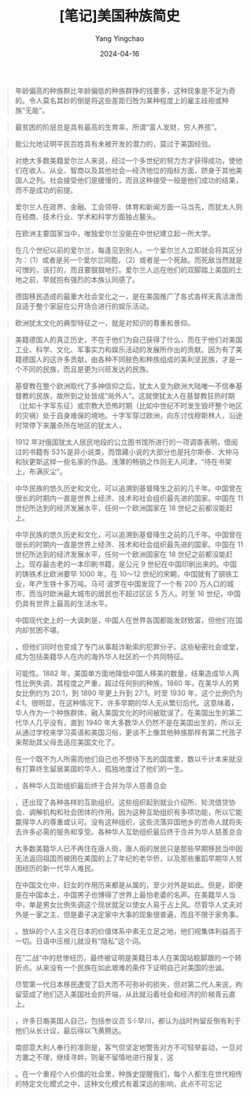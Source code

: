 #+TITLE:  [笔记]美国种族简史
#+AUTHOR: Yang Yingchao
#+DATE:   2024-04-16
#+OPTIONS:  ^:nil H:5 num:t toc:2 \n:nil ::t |:t -:t f:t *:t tex:t d:(HIDE) tags:not-in-toc
#+STARTUP:  align nodlcheck oddeven lognotestate
#+SEQ_TODO: TODO(t) INPROGRESS(i) WAITING(w@) | DONE(d) CANCELED(c@)
#+LANGUAGE: en
#+TAGS:     noexport(n)
#+EXCLUDE_TAGS: noexport
#+FILETAGS: :tag1:tag2:note:ireader:



#+BEGIN_QUOTE
年龄偏高的种族群比年龄偏低的种族群挣的钱要多，这种现象是不足为奇的。令人莫名其妙的倒是将这些差距归咎为某种程度上的雇主歧视或种族“无能”。
#+END_QUOTE


#+BEGIN_QUOTE
最贫困的阶层总是具有最高的生育率，所谓“富人发财，穷人养孩”。
#+END_QUOTE


#+BEGIN_QUOTE
能公允地证明平民百姓具有未被开发的潜力的，莫过于美国经验。
#+END_QUOTE


#+BEGIN_QUOTE
对绝大多数美籍爱尔兰人来说，经过一个多世纪的努力方才获得成功，使他们在收入、从业、智商以及其他社会—经济地位的指标方面，跻身于其他美国人之列。社会接受他们是缓慢的，而且这种接受一般是他们成功的结果，而不是成功的前提。
#+END_QUOTE


#+BEGIN_QUOTE
爱尔兰人在政界、金融、工会领导、体育和新闻方面一马当先，而犹太人则在经商、技术行业、学术和科学方面独占鳌头。
#+END_QUOTE


#+BEGIN_QUOTE
在欧洲主要国家当中，唯独爱尔兰没能在中世纪建立起一所大学。
#+END_QUOTE


#+BEGIN_QUOTE
在几个世纪以前的爱尔兰，每逢见到别人，一个爱尔兰人立即就会将其区分为：（1）或者是另一个爱尔兰同胞，（2）或者是一个死敌。而死敌当然就是可憎的，该打的，而且要狠狠地打。爱尔兰人远在他们的双脚踏上美国的土地之前，早就抱有强烈的本族认同感了。
#+END_QUOTE


#+BEGIN_QUOTE
德国移民造成的最重大社会变化之一，是在美国推广了各式各样天真活泼而且适于整个家庭在公开场合进行的娱乐活动。
#+END_QUOTE


#+BEGIN_QUOTE
欧洲犹太文化的典型特征之一，就是对知识的尊重和景仰。
#+END_QUOTE


#+BEGIN_QUOTE
美籍德国人的真正历史，不在于他们为自己获得了什么，而在于他们对美国工业、科学、文化、军事实力和娱乐活动的发展所作出的贡献。因为有了美籍德国人的这许多贡献，由各种不同肤色和种族组成的美利坚民族，才是一个不同的民族，而且是更为兴旺发达的民族。
#+END_QUOTE


#+BEGIN_QUOTE
基督教在整个欧洲取代了多神信仰之后，犹太人变为欧洲大陆唯一不信奉基督教的民族，故所到之处皆成“局外人”。这就使犹太人在基督教狂热时期（比如十字军东征）或宗教大恐怖时期（比如中世纪不时发生毁坏整个地区的灾祸）处于自身难保的境地。十字军穿过欧洲，向东讨伐穆斯林人，沿途时常停下来屠杀所在地区的犹太人，
#+END_QUOTE


#+BEGIN_QUOTE
1912 年对俄国犹太人居民地段的公立图书馆所进行的一项调查表明，借阅过的书籍有 53%是非小说类，而馆藏小说的大部分也是托尔斯泰、大仲马和狄更斯这样一些名家的作品。浅薄的畅销之作则无人问津，“待在书架上，布满灰尘”。
#+END_QUOTE


#+BEGIN_QUOTE
中华民族的悠久历史和文化，可以追溯到基督降生之前的几千年。中国曾在很长的时期内一直是世界上经济、技术和社会组织最先进的国家。中国在 11 世纪所达到的经济发展水平，任何一个欧洲国家在 18 世纪之前都没能赶上。
#+END_QUOTE


#+BEGIN_QUOTE
中华民族的悠久历史和文化，可以追溯到基督降生之前的几千年。中国曾在很长的时期内一直是世界上经济、技术和社会组织最先进的国家。中国在 11 世纪所达到的经济发展水平，任何一个欧洲国家在 18 世纪之前都没能赶上。现存最古老的一本印刷书籍，是公元 9 世纪在中国印刷出来的。中国的铸铁术比欧洲要早 1000 年。在 10～12 世纪的宋朝，中国就有了钢铁工业，年产生铁十多万吨。马可·波罗在中国发现了一个有 200 万人口的城市，而当时欧洲最大城市的居民也不超过区区 5 万人。时至 16 世纪，中国仍具有世界上最高的生活水平。
#+END_QUOTE


#+BEGIN_QUOTE
中国现代史上的一大讽刺是，中国人在世界各国都能发财致富，但他们在国内却贫困不堪。
#+END_QUOTE


#+BEGIN_QUOTE
，但他们同时也变成了专门从事敲诈勒索的犯罪分子。这些秘密社会或堂，成为包括美籍华人在内的海外华人社区的一个共同特征。
#+END_QUOTE


#+BEGIN_QUOTE
可能性。1882 年，美国单方面地降低中国人移美的数量，结果造成华人两性比例失调，其程度之严重，超过任何别的种族。1860 年，在美华人的男女比例约为 20∶1，到 1890 年更上升到 27∶1。时至 1930 年，这个比例仍为 4∶1。很明显，在这种情况下，许多早期的华人无从繁衍后代。这意味着，华人作为一个种族群体，融入美国文化的时间被耽误了。在美国出生的第二代华人几乎没有，直到 1940 年大多数华人仍然不是在美国出生的，所以无从通过学校来学习英语和美国习俗，更谈不上像其他种族那样有第二代孩子来帮助其父母去适应美国文化了。
#+END_QUOTE


#+BEGIN_QUOTE
在一个既不为人所需而他们自己也不想待下去的国度里，数以千计本来就没有打算终生留居美国的华人，孤独地度过了他们的一生。
#+END_QUOTE


#+BEGIN_QUOTE
。各种华人互助组织最后终于合并为华人慈善总会
#+END_QUOTE


#+BEGIN_QUOTE
，还出现了各种各样的互助组织。这些组织起到就业介绍所、轮流借贷协会、调解机构和社会团体的作用。因为这种互助组织有多项功能，所以它能赢得华人的尊重或认可。没有这种组织，这些流落异国他乡的苦命人就将失去许多必需的服务和享受。各种华人互助组织最后终于合并为华人慈善总会
#+END_QUOTE


#+BEGIN_QUOTE
大多数美籍华人已不再住在唐人街，唐人街的居民只是那些早期移民当中因无法返回祖国而被困在美国的上了年纪的老华侨，以及那些重蹈早期华人贫困经历的新一代华人难民。
#+END_QUOTE


#+BEGIN_QUOTE
在中国文化中，妇女的作用历来都是从属的，至少对外是如此。但是，即便是在中国本土，中国男子也博得了世界上最怕老婆的名声。在美籍华人当中，单是男女比例失调这个现状就足以使女人易于占上风。尽管华人丈夫对外是一家之主，但是妻子决定家中大事的现象很普遍，而且不限于家务事。
#+END_QUOTE


#+BEGIN_QUOTE
。放纵的个人主义在日本的价值体系中素无立足之地，他们视集体利益高于一切。日语中压根儿就没有“隐私”这个词。
#+END_QUOTE


#+BEGIN_QUOTE
在“二战”中的悲惨经历，最终被证明是美籍日本人在美国站稳脚跟的一个转折点。从来没有一个民族在如此艰难的条件下证明自己对美国的忠诚。
#+END_QUOTE


#+BEGIN_QUOTE
尽管第一代日本移民遭受了巨大而不可弥补的损失，但对第二代人来说，拘留营成了他们迈入美国社会的开端，从此就沿着社会和经济的阶梯青云直上。
#+END_QUOTE


#+BEGIN_QUOTE
，许多日裔美国人自己，包括参议员 S·I·早川，都认为战时拘留反倒有利于他们从长计议，最后得以飞黄腾达。
#+END_QUOTE


#+BEGIN_QUOTE
南部意大利人奉行的准则是，客气但坚定地警告对方不可轻举妄动，一旦对方置之不理，继续寻衅，则毫不留情地进行报复，这
#+END_QUOTE


#+BEGIN_QUOTE
。在一个重视个人价值的社会里，种族史提醒我们，每个人都生在世代相传的特定文化模式之中，这种文化模式有着深远的影响，此点不可忘记
#+END_QUOTE

